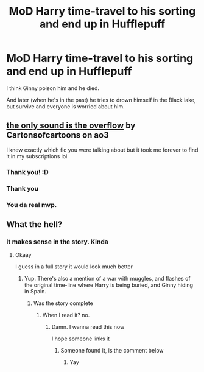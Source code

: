 #+TITLE: MoD Harry time-travel to his sorting and end up in Hufflepuff

* MoD Harry time-travel to his sorting and end up in Hufflepuff
:PROPERTIES:
:Author: Im-Bleira
:Score: 57
:DateUnix: 1606315887.0
:DateShort: 2020-Nov-25
:FlairText: What's That Fic?
:END:
I think Ginny poison him and he died.

And later (when he's in the past) he tries to drown himself in the Black lake, but survive and everyone is worried about him.


** [[https://archiveofourown.org/works/10519878/chapters/23220684][the only sound is the overflow]] by Cartonsofcartoons on ao3

I knew exactly which fic you were talking about but it took me forever to find it in my subscriptions lol
:PROPERTIES:
:Author: Emilia_Bedilea
:Score: 19
:DateUnix: 1606328410.0
:DateShort: 2020-Nov-25
:END:

*** Thank you! :D
:PROPERTIES:
:Author: Im-Bleira
:Score: 3
:DateUnix: 1606328559.0
:DateShort: 2020-Nov-25
:END:


*** Thank you
:PROPERTIES:
:Author: HELLOOOOOOooooot
:Score: 2
:DateUnix: 1606328806.0
:DateShort: 2020-Nov-25
:END:


*** You da real mvp.
:PROPERTIES:
:Author: overide
:Score: 1
:DateUnix: 1606441864.0
:DateShort: 2020-Nov-27
:END:


** What the hell?
:PROPERTIES:
:Author: HELLOOOOOOooooot
:Score: 4
:DateUnix: 1606327368.0
:DateShort: 2020-Nov-25
:END:

*** It makes sense in the story. Kinda
:PROPERTIES:
:Author: Im-Bleira
:Score: 9
:DateUnix: 1606327594.0
:DateShort: 2020-Nov-25
:END:

**** Okaay

I guess in a full story it would look much better
:PROPERTIES:
:Author: HELLOOOOOOooooot
:Score: 2
:DateUnix: 1606327639.0
:DateShort: 2020-Nov-25
:END:

***** Yup. There's also a mention of a war with muggles, and flashes of the original time-line where Harry is being buried, and Ginny hiding in Spain.
:PROPERTIES:
:Author: Im-Bleira
:Score: 8
:DateUnix: 1606327757.0
:DateShort: 2020-Nov-25
:END:

****** Was the story complete
:PROPERTIES:
:Author: HELLOOOOOOooooot
:Score: 2
:DateUnix: 1606327785.0
:DateShort: 2020-Nov-25
:END:

******* When I read it? no.
:PROPERTIES:
:Author: Im-Bleira
:Score: 5
:DateUnix: 1606327844.0
:DateShort: 2020-Nov-25
:END:

******** Damn. I wanna read this now

I hope someone links it
:PROPERTIES:
:Author: HELLOOOOOOooooot
:Score: 3
:DateUnix: 1606327883.0
:DateShort: 2020-Nov-25
:END:

********* Someone found it, is the comment below
:PROPERTIES:
:Author: Im-Bleira
:Score: 1
:DateUnix: 1606328589.0
:DateShort: 2020-Nov-25
:END:

********** Yay
:PROPERTIES:
:Author: HELLOOOOOOooooot
:Score: 1
:DateUnix: 1606328815.0
:DateShort: 2020-Nov-25
:END:
